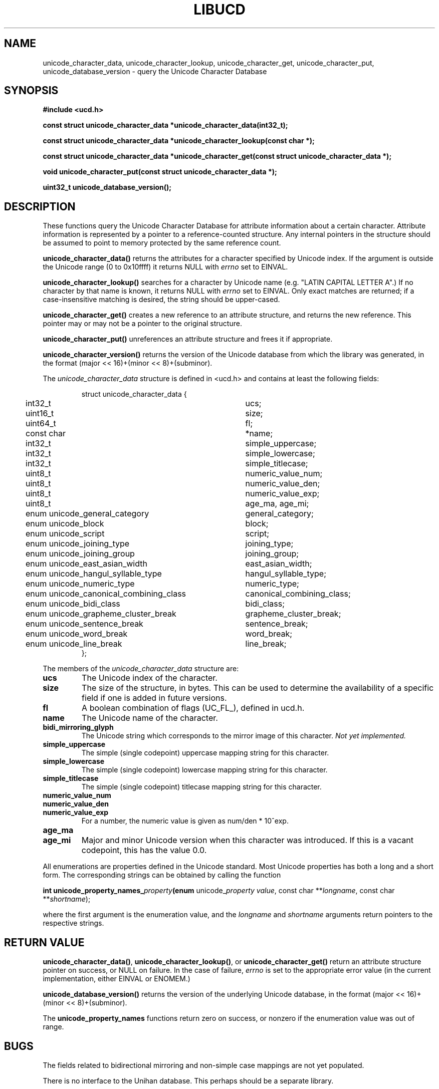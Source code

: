 .\" -----------------------------------------------------------------------
.\"   
.\"   Copyright 2005 H. Peter Anvin - All Rights Reserved
.\"
.\"   Permission is hereby granted, free of charge, to any person
.\"   obtaining a copy of this software and associated documentation
.\"   files (the "Software"), to deal in the Software without
.\"   restriction, including without limitation the rights to use,
.\"   copy, modify, merge, publish, distribute, sublicense, and/or
.\"   sell copies of the Software, and to permit persons to whom
.\"   the Software is furnished to do so, subject to the following
.\"   conditions:
.\"   
.\"   The above copyright notice and this permission notice shall
.\"   be included in all copies or substantial portions of the Software.
.\"   
.\"   THE SOFTWARE IS PROVIDED "AS IS", WITHOUT WARRANTY OF ANY KIND,
.\"   EXPRESS OR IMPLIED, INCLUDING BUT NOT LIMITED TO THE WARRANTIES
.\"   OF MERCHANTABILITY, FITNESS FOR A PARTICULAR PURPOSE AND
.\"   NONINFRINGEMENT. IN NO EVENT SHALL THE AUTHORS OR COPYRIGHT
.\"   HOLDERS BE LIABLE FOR ANY CLAIM, DAMAGES OR OTHER LIABILITY,
.\"   WHETHER IN AN ACTION OF CONTRACT, TORT OR OTHERWISE, ARISING
.\"   FROM, OUT OF OR IN CONNECTION WITH THE SOFTWARE OR THE USE OR
.\"   OTHER DEALINGS IN THE SOFTWARE.
.\"
.\" -----------------------------------------------------------------------
.TH LIBUCD 3 2005-12-29 libucd ""
.SH NAME
unicode_character_data, unicode_character_lookup, unicode_character_get,
unicode_character_put, unicode_database_version \-
query the Unicode Character Database
.SH SYNOPSIS
.nf
.B #include <ucd.h>
.sp
.B const struct unicode_character_data *unicode_character_data(int32_t);
.sp
.B const struct unicode_character_data *unicode_character_lookup(const char *);
.sp
.B const struct unicode_character_data *unicode_character_get(const struct unicode_character_data *);
.sp
.B void unicode_character_put(const struct unicode_character_data *);
.sp
.B uint32_t unicode_database_version();
.fi
.SH DESCRIPTION
These functions query the Unicode Character Database for attribute
information about a certain character.  Attribute information is
represented by a pointer to a reference-counted structure.  Any
internal pointers in the structure should be assumed to point to
memory protected by the same reference count.
.PP
\fBunicode_character_data()\fP returns the attributes for a character
specified by Unicode index.  If the argument is outside the Unicode
range (0 to 0x10ffff) it returns NULL with \fIerrno\fP set to EINVAL.
.PP
\fBunicode_character_lookup()\fP searches for a character by Unicode
name (e.g. "LATIN CAPITAL LETTER A".)  If no character by that name is
known, it returns NULL with \fIerrno\fP set to EINVAL.  Only exact
matches are returned; if a case-insensitive matching is desired, the
string should be upper-cased.
.PP
\fBunicode_character_get()\fP creates a new reference to an attribute
structure, and returns the new reference.  This pointer may or may not
be a pointer to the original structure.
.PP
\fBunicode_character_put()\fP unreferences an attribute structure and
frees it if appropriate.
.PP
\fBunicode_character_version()\fP returns the version of the Unicode
database from which the library was generated, in the format
(major << 16)+(minor << 8)+(subminor).
.PP
The \fIunicode_character_data\fP structure is defined in <ucd.h> and
contains at least the following fields:
.sp
.RS
.nf
.ne 4
.ta 0n 4n 44n
struct unicode_character_data {
	int32_t					ucs;
	uint16_t				size;
	uint64_t				fl;
	const char				*name;
	int32_t					simple_uppercase;
	int32_t					simple_lowercase;
	int32_t					simple_titlecase;
	uint8_t					numeric_value_num;
	uint8_t					numeric_value_den;
	uint8_t					numeric_value_exp;
	uint8_t					age_ma, age_mi;
	enum unicode_general_category		general_category;
	enum unicode_block			block;
	enum unicode_script			script;
	enum unicode_joining_type		joining_type;
	enum unicode_joining_group		joining_group;
	enum unicode_east_asian_width		east_asian_width;
	enum unicode_hangul_syllable_type	hangul_syllable_type;
	enum unicode_numeric_type		numeric_type;
	enum unicode_canonical_combining_class	canonical_combining_class;
	enum unicode_bidi_class			bidi_class;
	enum unicode_grapheme_cluster_break	grapheme_cluster_break;
	enum unicode_sentence_break		sentence_break;
	enum unicode_word_break			word_break;
	enum unicode_line_break			line_break;
};
.ta
.fi
.RE
.PP
The members of the \fIunicode_character_data\fP structure are:
.TP
.B ucs
The Unicode index of the character.
.TP
.B size
The size of the structure, in bytes.  This can be used to determine
the availability of a specific field if one is added in future
versions.
.TP
.B fl
A boolean combination of flags (UC_FL_), defined in ucd.h.
.TP
.B name
The Unicode name of the character.
.TP
.B bidi_mirroring_glyph
The Unicode string which corresponds to the mirror image of this
character.  \fINot yet implemented.\fP
.TP
.B simple_uppercase
The simple (single codepoint) uppercase mapping string for this character.  
.TP
.B simple_lowercase
The simple (single codepoint) lowercase mapping string for this character.  
.TP
.B simple_titlecase
The simple (single codepoint) titlecase mapping string for this character.  
.TP
.B numeric_value_num
.TP
.B numeric_value_den
.TP
.B numeric_value_exp
For a number, the numeric value is given as num/den * 10^exp.
.TP
.B age_ma
.TP
.B age_mi
Major and minor Unicode version when this character was introduced.
If this is a vacant codepoint, this has the value 0.0.
.PP
All enumerations are properties defined in the Unicode standard.  Most
Unicode properties has both a long and a short form.  The
corresponding strings can be obtained by calling the function
.sp
.B int unicode_property_names_\fIproperty\fP(enum
unicode_\fIproperty\fP \fIvalue\fP, const char **\fIlongname\fP, const char **\fIshortname\fP);
.sp
where the first argument is the enumeration value, and the \fIlongname\fP
and \fIshortname\fP arguments return pointers to the respective strings.
.SH "RETURN VALUE"
\fBunicode_character_data()\fP, \fBunicode_character_lookup()\fP, or
\fBunicode_character_get()\fP return an attribute structure pointer on
success, or NULL on failure.  In the case of failure, \fIerrno\fP is
set to the appropriate error value (in the current implementation,
either EINVAL or ENOMEM.)
.PP
\fBunicode_database_version()\fP returns the version of the underlying
Unicode database, in the format (major << 16)+(minor << 8)+(subminor).
.PP
The \fBunicode_property_names\fP functions return zero on success, or
nonzero if the enumeration value was out of range.
.SH "BUGS"
The fields related to bidirectional mirroring and non-simple case
mappings are not yet populated.
.PP
There is no interface to the Unihan database.  This perhaps should be
a separate library.
.SH "SEE ALSO"
The Unicode Standard,
.IR http://www.unicode.org/ .

